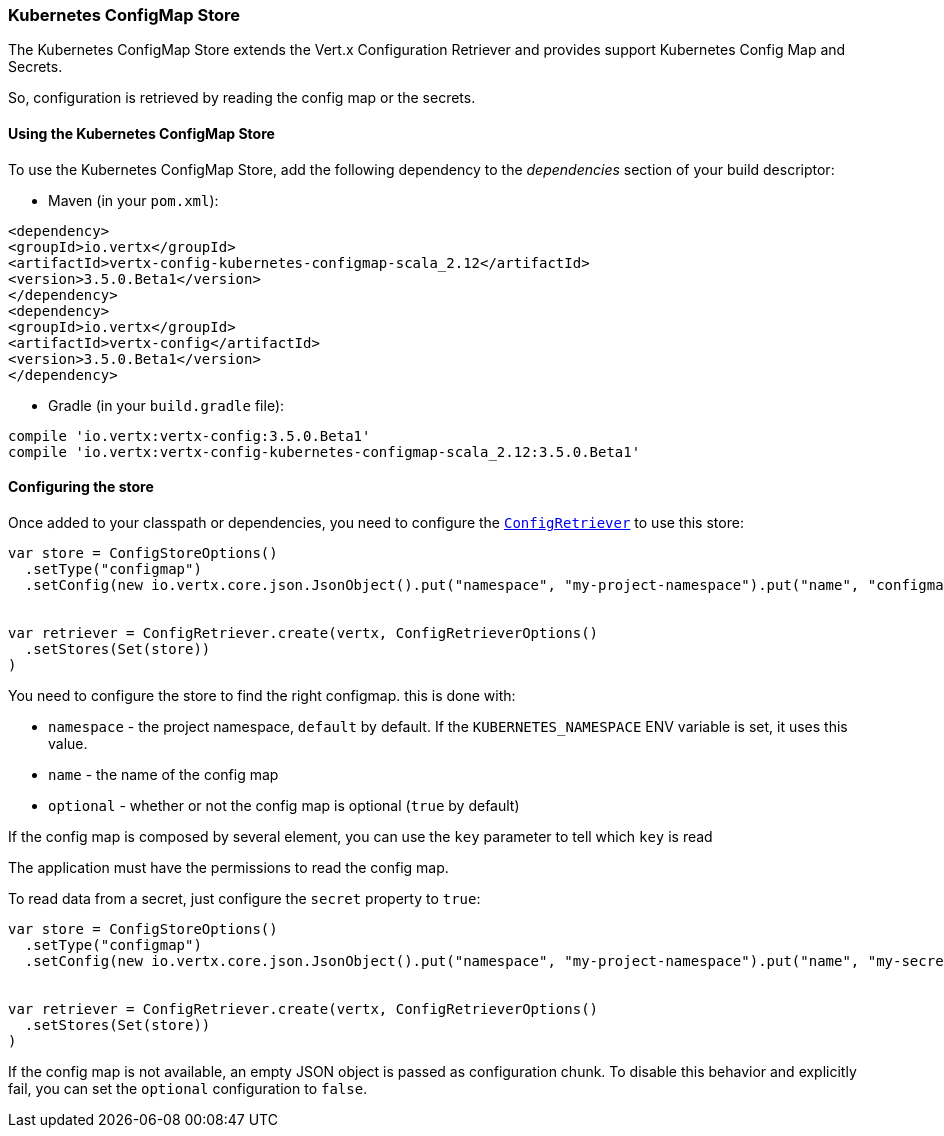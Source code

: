 === Kubernetes ConfigMap Store

The Kubernetes ConfigMap Store extends the Vert.x Configuration Retriever and provides support Kubernetes Config Map
and Secrets.

So, configuration is retrieved by reading the config map or the secrets.

==== Using the Kubernetes ConfigMap Store

To use the Kubernetes ConfigMap Store, add the following dependency to the
_dependencies_ section of your build descriptor:

* Maven (in your `pom.xml`):

[source,xml,subs="+attributes"]
----
<dependency>
<groupId>io.vertx</groupId>
<artifactId>vertx-config-kubernetes-configmap-scala_2.12</artifactId>
<version>3.5.0.Beta1</version>
</dependency>
<dependency>
<groupId>io.vertx</groupId>
<artifactId>vertx-config</artifactId>
<version>3.5.0.Beta1</version>
</dependency>
----

* Gradle (in your `build.gradle` file):

[source,groovy,subs="+attributes"]
----
compile 'io.vertx:vertx-config:3.5.0.Beta1'
compile 'io.vertx:vertx-config-kubernetes-configmap-scala_2.12:3.5.0.Beta1'
----

==== Configuring the store

Once added to your classpath or dependencies, you need to configure the
`link:../../scaladocs/io/vertx/scala/config/ConfigRetriever.html[ConfigRetriever]` to use this store:

[source, scala]
----
var store = ConfigStoreOptions()
  .setType("configmap")
  .setConfig(new io.vertx.core.json.JsonObject().put("namespace", "my-project-namespace").put("name", "configmap-name"))


var retriever = ConfigRetriever.create(vertx, ConfigRetrieverOptions()
  .setStores(Set(store))
)

----

You need to configure the store to find the right configmap. this is done with:

* `namespace` - the project namespace, `default` by default. If the `KUBERNETES_NAMESPACE` ENV variable is set, it
uses this value.
* `name` - the name of the config map
* `optional` - whether or not the config map is optional (`true` by default)

If the config map is composed by several element, you can use the `key` parameter to tell
which `key` is read

The application must have the permissions to read the config map.

To read data from a secret, just configure the `secret` property to `true`:

[source, scala]
----
var store = ConfigStoreOptions()
  .setType("configmap")
  .setConfig(new io.vertx.core.json.JsonObject().put("namespace", "my-project-namespace").put("name", "my-secret").put("secret", true))


var retriever = ConfigRetriever.create(vertx, ConfigRetrieverOptions()
  .setStores(Set(store))
)

----

If the config map is not available, an empty JSON object is passed as configuration chunk. To disable this
behavior and explicitly fail, you can set the `optional` configuration to `false`.